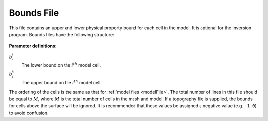 .. _boundsFile:

Bounds File
===========

This file contains an upper and lower physical property bound for each cell in the model. It is optional for the inversion program. Bounds files have the following structure:

.. figure:: ../../images/boundsfile.PNG
        :align: center
        :figwidth: 50%

**Parameter definitions:**

:math:`b^l_{i}`
        The lower bound on the :math:`i^th` model cell.

:math:`b^u_{i}`
        The upper bound on the :math:`i^th` model cell.

The ordering of the cells is the same as that for :ref:`model files <modelFile>`. The total number of lines in this file should be equal to :math:`M`, where :math:`M` is the total number of cells in the mesh and model. If a topography file is supplied, the bounds for cells above the surface will be ignored. It is recommended that these values be assigned a negative value (e.g. ``-1.0``) to avoid confusion.

